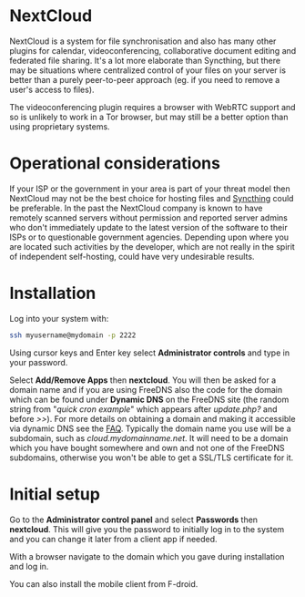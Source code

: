 #+TITLE:
#+AUTHOR: Bob Mottram
#+EMAIL: bob@freedombone.net
#+KEYWORDS: freedombone, nextcloud
#+DESCRIPTION: How to use NextCloud
#+OPTIONS: ^:nil toc:nil
#+HTML_HEAD: <link rel="stylesheet" type="text/css" href="freedombone.css" />

#+attr_html: :width 80% :height 10% :align center
[[file:images/logo.png]]

* NextCloud

#+attr_html: :width 100% :align center
[[file:images/nextcloud.jpg]]

NextCloud is a system for file synchronisation and also has many other plugins for calendar, videoconferencing, collaborative document editing and federated file sharing. It's a lot more elaborate than Syncthing, but there may be situations where centralized control of your files on your server is better than a purely peer-to-peer approach (eg. if you need to remove a user's access to files).

The videoconferencing plugin requires a browser with WebRTC support and so is unlikely to work in a Tor browser, but may still be a better option than using proprietary systems.

* Operational considerations
If your ISP or the government in your area is part of your threat model then NextCloud may not be the best choice for hosting files and [[./app_syncthing.html][Syncthing]] could be preferable. In the past the NextCloud company is known to have remotely scanned servers without permission and reported server admins who don't immediately update to the latest version of the software to their ISPs or to questionable government agencies. Depending upon where you are located such activities by the developer, which are not really in the spirit of independent self-hosting, could have very undesirable results.
* Installation
Log into your system with:

#+begin_src bash
ssh myusername@mydomain -p 2222
#+end_src

Using cursor keys and Enter key select *Administrator controls* and type in your password.

Select *Add/Remove Apps* then *nextcloud*. You will then be asked for a domain name and if you are using FreeDNS also the code for the domain which can be found under *Dynamic DNS* on the FreeDNS site (the random string from "/quick cron example/" which appears after /update.php?/ and before />>/). For more details on obtaining a domain and making it accessible via dynamic DNS see the [[./faq.html][FAQ]]. Typically the domain name you use will be a subdomain, such as /cloud.mydomainname.net/. It will need to be a domain which you have bought somewhere and own and not one of the FreeDNS subdomains, otherwise you won't be able to get a SSL/TLS certificate for it.

* Initial setup
Go to the *Administrator control panel* and select *Passwords* then *nextcloud*. This will give you the password to initially log in to the system and you can change it later from a client app if needed.

With a browser navigate to the domain which you gave during installation and log in.

You can also install the mobile client from F-droid.
